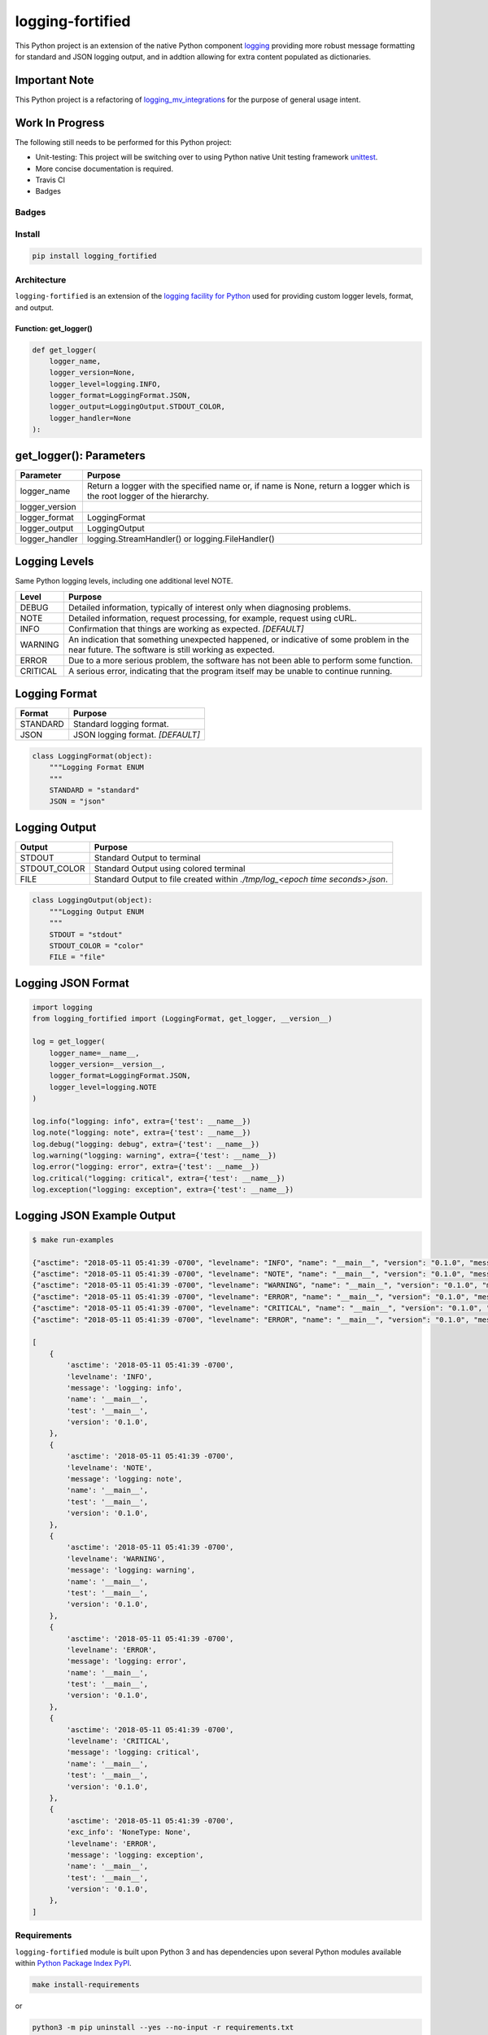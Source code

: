 .. -*- mode: rst -*-
#################
logging-fortified
#################

This Python project is an extension of the native Python component `logging <https://docs.python.org/3/library/logging.html>`_
providing more robust message formatting for standard and JSON logging output, and in addtion allowing for extra
content populated as dictionaries.

Important Note
--------------
This Python project is a refactoring of `logging_mv_integrations <https://pypi.org/project/logging-mv-integrations/>`_
for the purpose of general usage intent.

Work In Progress
----------------
The following still needs to be performed for this Python project:

- Unit-testing: This project will be switching over to using Python native Unit testing framework `unittest <https://docs.python.org/3/library/unittest.html>`_.
- More concise documentation is required.
- Travis CI
- Badges


******
Badges
******

.. start-badges

.. list-table::
    :stub-columns: 1

    * - info
        |license|
    * - package
      - |version| |supported-versions|

.. |license| image:: https://img.shields.io/badge/License-MIT-yellow.svg
    :alt: License Status
    :target: https://opensource.org/licenses/MIT

.. end-badges


*******
Install
*******

.. code-block:: bash

    pip install logging_fortified


************
Architecture
************

``logging-fortified`` is an extension of the `logging facility for Python <https://docs.python.org/3/library/logging.html>`_
used for providing custom logger levels, format, and output.

.. image:: ./images/logging_fortified.png
   :scale: 50 %
   :alt: UML logging-fortified


Function: get_logger()
======================

.. code-block:: python

    def get_logger(
        logger_name,
        logger_version=None,
        logger_level=logging.INFO,
        logger_format=LoggingFormat.JSON,
        logger_output=LoggingOutput.STDOUT_COLOR,
        logger_handler=None
    ):


get_logger(): Parameters
------------------------

+-----------------+-------------------------------------------------------------------------------------------------------------------------+
| Parameter       | Purpose                                                                                                                 |
+=================+=========================================================================================================================+
| logger_name     | Return a logger with the specified name or, if name is None, return a logger which is the root logger of the hierarchy. |
+-----------------+-------------------------------------------------------------------------------------------------------------------------+
| logger_version  |                                                                                                                         |
+-----------------+-------------------------------------------------------------------------------------------------------------------------+
| logger_format   | LoggingFormat                                                                                                           |
+-----------------+-------------------------------------------------------------------------------------------------------------------------+
| logger_output   | LoggingOutput                                                                                                           |
+-----------------+-------------------------------------------------------------------------------------------------------------------------+
| logger_handler  | logging.StreamHandler() or logging.FileHandler()                                                                        |
+-----------------+-------------------------------------------------------------------------------------------------------------------------+



Logging Levels
--------------

Same Python logging levels, including one additional level NOTE.

+------------+------------------------------------------------------------------------------------------------------------------------------------------------+
| Level      | Purpose                                                                                                                                        |
+============+================================================================================================================================================+
| DEBUG      | Detailed information, typically of interest only when diagnosing problems.                                                                     |
+------------+------------------------------------------------------------------------------------------------------------------------------------------------+
| NOTE       | Detailed information, request processing, for example, request using cURL.                                                                     |
+------------+------------------------------------------------------------------------------------------------------------------------------------------------+
| INFO       | Confirmation that things are working as expected.  *[DEFAULT]*                                                                                 |
+------------+------------------------------------------------------------------------------------------------------------------------------------------------+
| WARNING    | An indication that something unexpected happened, or indicative of some problem in the near future. The software is still working as expected. |
+------------+------------------------------------------------------------------------------------------------------------------------------------------------+
| ERROR      | Due to a more serious problem, the software has not been able to perform some function.                                                        |
+------------+------------------------------------------------------------------------------------------------------------------------------------------------+
| CRITICAL   | A serious error, indicating that the program itself may be unable to continue running.                                                         |
+------------+------------------------------------------------------------------------------------------------------------------------------------------------+



Logging Format
--------------

+------------+-------------------------------------------------------------------------------------------------------+
| Format     | Purpose                                                                                               |
+============+=======================================================================================================+
| STANDARD   | Standard logging format.                                                                              |
+------------+-------------------------------------------------------------------------------------------------------+
| JSON       | JSON logging format.  *[DEFAULT]*                                                                     |
+------------+-------------------------------------------------------------------------------------------------------+


.. code-block:: python

    class LoggingFormat(object):
        """Logging Format ENUM
        """
        STANDARD = "standard"
        JSON = "json"



Logging Output
--------------

+--------------+----------------------------------------------------------------------------------------------+
| Output       | Purpose                                                                                      |
+==============+==============================================================================================+
| STDOUT       | Standard Output to terminal                                                                  |
+--------------+----------------------------------------------------------------------------------------------+
| STDOUT_COLOR | Standard Output using colored terminal                                                       |
+--------------+----------------------------------------------------------------------------------------------+
| FILE         | Standard Output to file created within *./tmp/log_<epoch time seconds>.json*.                |
+--------------+----------------------------------------------------------------------------------------------+


.. code-block:: python

    class LoggingOutput(object):
        """Logging Output ENUM
        """
        STDOUT = "stdout"
        STDOUT_COLOR = "color"
        FILE = "file"


Logging JSON Format
-------------------

.. code-block:: python

    import logging
    from logging_fortified import (LoggingFormat, get_logger, __version__)

    log = get_logger(
        logger_name=__name__,
        logger_version=__version__,
        logger_format=LoggingFormat.JSON,
        logger_level=logging.NOTE
    )

    log.info("logging: info", extra={'test': __name__})
    log.note("logging: note", extra={'test': __name__})
    log.debug("logging: debug", extra={'test': __name__})
    log.warning("logging: warning", extra={'test': __name__})
    log.error("logging: error", extra={'test': __name__})
    log.critical("logging: critical", extra={'test': __name__})
    log.exception("logging: exception", extra={'test': __name__})


Logging JSON Example Output
---------------------------

.. code-block:: bash

    $ make run-examples

    {"asctime": "2018-05-11 05:41:39 -0700", "levelname": "INFO", "name": "__main__", "version": "0.1.0", "message": "logging: info", "test": "__main__"}
    {"asctime": "2018-05-11 05:41:39 -0700", "levelname": "NOTE", "name": "__main__", "version": "0.1.0", "message": "logging: note", "test": "__main__"}
    {"asctime": "2018-05-11 05:41:39 -0700", "levelname": "WARNING", "name": "__main__", "version": "0.1.0", "message": "logging: warning", "test": "__main__"}
    {"asctime": "2018-05-11 05:41:39 -0700", "levelname": "ERROR", "name": "__main__", "version": "0.1.0", "message": "logging: error", "test": "__main__"}
    {"asctime": "2018-05-11 05:41:39 -0700", "levelname": "CRITICAL", "name": "__main__", "version": "0.1.0", "message": "logging: critical", "test": "__main__"}
    {"asctime": "2018-05-11 05:41:39 -0700", "levelname": "ERROR", "name": "__main__", "version": "0.1.0", "message": "logging: exception", "exc_info": "NoneType: None", "test": "__main__"}

    [
        {
            'asctime': '2018-05-11 05:41:39 -0700',
            'levelname': 'INFO',
            'message': 'logging: info',
            'name': '__main__',
            'test': '__main__',
            'version': '0.1.0',
        },
        {
            'asctime': '2018-05-11 05:41:39 -0700',
            'levelname': 'NOTE',
            'message': 'logging: note',
            'name': '__main__',
            'test': '__main__',
            'version': '0.1.0',
        },
        {
            'asctime': '2018-05-11 05:41:39 -0700',
            'levelname': 'WARNING',
            'message': 'logging: warning',
            'name': '__main__',
            'test': '__main__',
            'version': '0.1.0',
        },
        {
            'asctime': '2018-05-11 05:41:39 -0700',
            'levelname': 'ERROR',
            'message': 'logging: error',
            'name': '__main__',
            'test': '__main__',
            'version': '0.1.0',
        },
        {
            'asctime': '2018-05-11 05:41:39 -0700',
            'levelname': 'CRITICAL',
            'message': 'logging: critical',
            'name': '__main__',
            'test': '__main__',
            'version': '0.1.0',
        },
        {
            'asctime': '2018-05-11 05:41:39 -0700',
            'exc_info': 'NoneType: None',
            'levelname': 'ERROR',
            'message': 'logging: exception',
            'name': '__main__',
            'test': '__main__',
            'version': '0.1.0',
        },
    ]

************
Requirements
************

``logging-fortified`` module is built upon Python 3 and has dependencies upon
several Python modules available within `Python Package Index PyPI <https://pypi.python.org/pypi>`_.

.. code-block:: bash

    make install-requirements

or


.. code-block:: bash

    python3 -m pip uninstall --yes --no-input -r requirements.txt
    python3 -m pip install --upgrade -r requirements.txt


Dependencies
============

- coloredlogs: https://pypi.python.org/pypi/coloredlogs
- pprintpp: https://pypi.python.org/pypi/pprintpp
- python-json-logger: https://pypi.python.org/pypi/python-json-logger
- Pygments: https://pypi.python.org/pypi/Pygments
- safe-cast: https://pypi.python.org/pypi/safe-cast
- wheel: https://pypi.python.org/pypi/wheel
